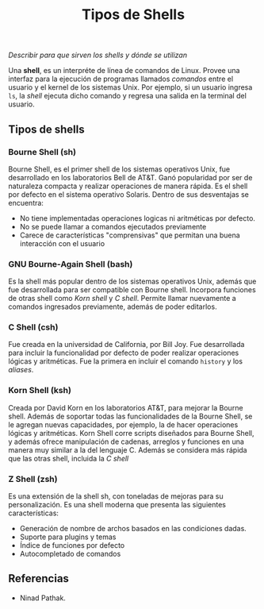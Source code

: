 #+TITLE: Tipos de Shells

/Describir para que sirven los shells y dónde se utilizan/

Una *shell*, es un interpréte de línea de comandos de Linux. Provee una interfaz para la ejecución de programas llamados /comandos/ entre el usuario y el kernel de los sistemas Unix. Por ejemplo, si un usuario ingresa =ls=, la /shell/ ejecuta dicho comando y regresa una salida en la terminal del usuario.

** Tipos de shells
*** Bourne Shell (sh)
Bourne Shell, es el primer shell de los sistemas operativos Unix, fue desarrollado en los laboratorios Bell de AT&T. Ganó popularidad por ser de naturaleza compacta y realizar operaciones de manera rápida. Es el shell por defecto en el sistema operativo Solaris. Dentro de sus desventajas se encuentra:
- No tiene implementadas operaciones logicas ni aritméticas por defecto.
- No se puede llamar a comandos ejecutados previamente
- Carece de características "comprensivas" que permitan una buena interacción con el usuario

*** GNU Bourne-Again Shell (bash)
Es la shell más popular dentro de los sistemas operativos Unix, además que fue desarrollada para ser compatible con Bourne shell. Incorpora funciones de otras shell como /Korn shell/ y /C shell/. Permite llamar nuevamente a comandos ingresados previamente, además de poder editarlos.

*** C Shell (csh)
Fue creada en la universidad de California, por Bill Joy. Fue desarrollada para incluir la funcionalidad por defecto de poder realizar operaciones lógicas y aritméticas. Fue la primera en incluir el comando =history= y los /aliases/.

*** Korn Shell (ksh)
Creada por David Korn en los laboratorios AT&T, para mejorar la Bourne shell. Además de soportar todas las funcionalidades de la Bourne Shell, se le agregan nuevas capacidades, por ejemplo, la de hacer operaciones lógicas y aritméticas. Korn Shell corre scripts diseñados para Bourne Shell, y además ofrece manipulación de cadenas, arreglos y funciones en una manera muy similar a la del lenguaje C. Además se considera más rápida que las otras shell, incluida la /C shell/

*** Z Shell (zsh)
Es una extensión de la shell sh, con toneladas de mejoras para su personalización. Es una shell moderna que presenta las siguientes características:
- Generación de nombre de archos basados en las condiciones dadas.
- Suporte para plugins y temas
- Índice de funciones por defecto
- Autocompletado de comandos

** Referencias
- Ninad Pathak.
